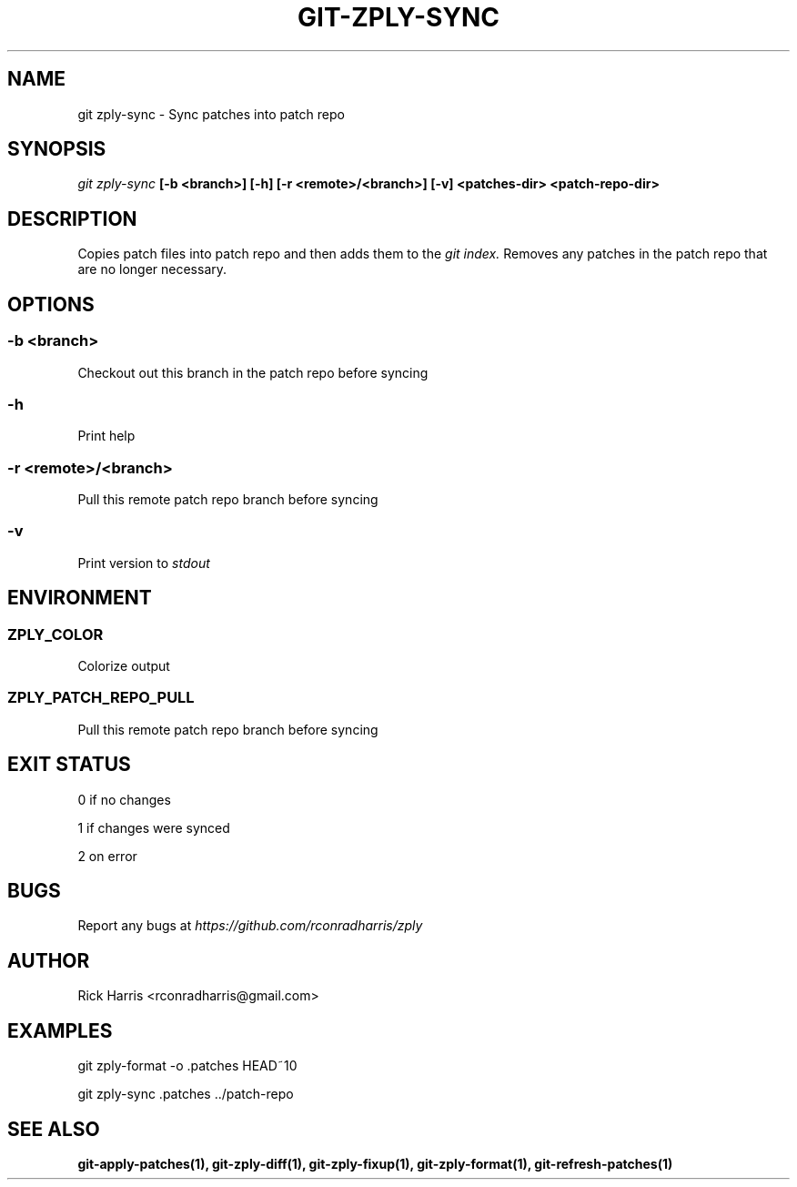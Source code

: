 .TH GIT-ZPLY-SYNC 1 "18 Oct 2014" "git-zply 0.1"
.SH NAME
git zply-sync - Sync patches into patch repo
.SH SYNOPSIS
.I git zply-sync
.B [-b <branch>] [-h] [-r <remote>/<branch>] [-v] <patches-dir> <patch-repo-dir>
.SH DESCRIPTION
Copies patch files into patch repo and then adds them to the
.I git index.
Removes any patches in the patch repo that are no longer necessary.
.SH OPTIONS
.SS -b <branch>
Checkout out this branch in the patch repo before syncing
.SS -h
Print help
.SS -r <remote>/<branch>
Pull this remote patch repo branch before syncing
.SS -v
Print version to
.I stdout
.SH ENVIRONMENT
.SS ZPLY_COLOR
Colorize output
.SS ZPLY_PATCH_REPO_PULL
Pull this remote patch repo branch before syncing
.SH EXIT STATUS
0 if no changes
.P
1 if changes were synced
.P
2 on error
.SH BUGS
Report any bugs at
.I https://github.com/rconradharris/zply
.SH AUTHOR
Rick Harris <rconradharris@gmail.com>
.SH EXAMPLES
git zply-format -o .patches HEAD~10
.P
git zply-sync .patches ../patch-repo
.SH SEE ALSO
.B git-apply-patches(1), git-zply-diff(1), git-zply-fixup(1), git-zply-format(1), git-refresh-patches(1)

